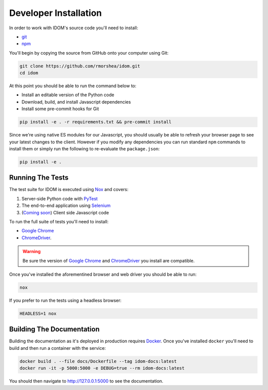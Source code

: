 Developer Installation
======================

In order to work with IDOM's source code you'll need to install:

- git_

- npm_

You'll begin by copying the source from GitHub onto your computer using Git:

.. code-block:: bash

    git clone https://github.com/rmorshea/idom.git
    cd idom

At this point you should be able to run the command below to:

- Install an editable version of the Python code

- Download, build, and install Javascript dependencies

- Install some pre-commit hooks for Git

.. code-block:: bash

    pip install -e . -r requirements.txt && pre-commit install

Since we're using native ES modules for our Javascript, you should usually be able to
refresh your browser page to see your latest changes to the client. However if you
modify any dependencies you can run standard ``npm`` commands to install them or
simply run the following to re-evaluate the ``package.json``:

.. code-block:: bash

    pip install -e .


Running The Tests
-----------------

The test suite for IDOM is executed using Nox_ and covers:

1. Server-side Python code with PyTest_

2. The end-to-end application using Selenium_

3. (`Coming soon <https://github.com/idom-team/idom/issues/195>`_) Client side Javascript code

To run the full suite of tests you'll need to install:

- `Google Chrome`_

- ChromeDriver_.

.. warning::

    Be sure the version of `Google Chrome`_ and ChromeDriver_ you install are compatible.

Once you've installed the aforementined browser and web driver you should be able to
run:

.. code-block:: bash

    nox

If you prefer to run the tests using a headless browser:

.. code-block:: bash

    HEADLESS=1 nox


Building The Documentation
--------------------------

Building the documentation as it's deployed in production requires Docker_. Once you've
installed ``docker`` you'll need to build and then run a container with the service:

.. code-block:: bash

    docker build . --file docs/Dockerfile --tag idom-docs:latest
    docker run -it -p 5000:5000 -e DEBUG=true --rm idom-docs:latest

You should then navigate to http://127.0.0.1:5000 to see the documentation.


.. Links
.. =====

.. _Google Chrome: https://www.google.com/chrome/
.. _ChromeDriver: https://chromedriver.chromium.org/downloads
.. _Docker: https://docs.docker.com/get-docker/
.. _git: https://git-scm.com/book/en/v2/Getting-Started-Installing-Git
.. _Git Bash: https://gitforwindows.org/
.. _npm: https://www.npmjs.com/get-npm
.. _PyPI: https://pypi.org/project/idom
.. _pip: https://pypi.org/project/pip/
.. _PyTest: pytest <https://docs.pytest.org
.. _Selenium: https://www.seleniumhq.org/
.. _Nox: https://nox.thea.codes/en/stable/#
